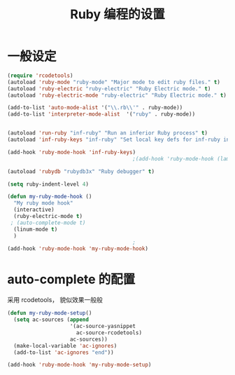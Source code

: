 #+TITLE: Ruby 编程的设置

* 一般设定
#+BEGIN_SRC emacs-lisp
(require 'rcodetools)
(autoload 'ruby-mode "ruby-mode" "Major mode to edit ruby files." t)
(autoload 'ruby-electric "ruby-electric" "Ruby Electric mode." t)
(autoload 'ruby-electric-mode "ruby-electric" "Ruby Electric mode." t)

(add-to-list 'auto-mode-alist '("\\.rb\\'" . ruby-mode))
(add-to-list 'interpreter-mode-alist  '("ruby" . ruby-mode))


(autoload 'run-ruby "inf-ruby" "Run an inferior Ruby process" t)
(autoload 'inf-ruby-keys "inf-ruby" "Set local key defs for inf-ruby in ruby-mode")

(add-hook 'ruby-mode-hook 'inf-ruby-keys)
                                        ;(add-hook 'ruby-mode-hook (lambda () (ruby-electric-mode t)))

(autoload 'rubydb "rubydb3x" "Ruby debugger" t)

(setq ruby-indent-level 4)

(defun my-ruby-mode-hook ()
  "My ruby mode hook"
  (interactive)
  (ruby-electric-mode t)
 ; (auto-complete-mode t)
  (linum-mode t)
  )
                                        ;
(add-hook 'ruby-mode-hook 'my-ruby-mode-hook)
#+END_SRC

* auto-complete 的配置
  采用 rcodetools， 貌似效果一般般
#+BEGIN_SRC emacs-lisp
(defun my-ruby-mode-setup()
  (setq ac-sources (append
					'(ac-source-yasnippet
					  ac-source-rcodetools)
					ac-sources))
  (make-local-variable 'ac-ignores)
  (add-to-list 'ac-ignores "end"))

(add-hook 'ruby-mode-hook 'my-ruby-mode-setup)
#+END_SRC
